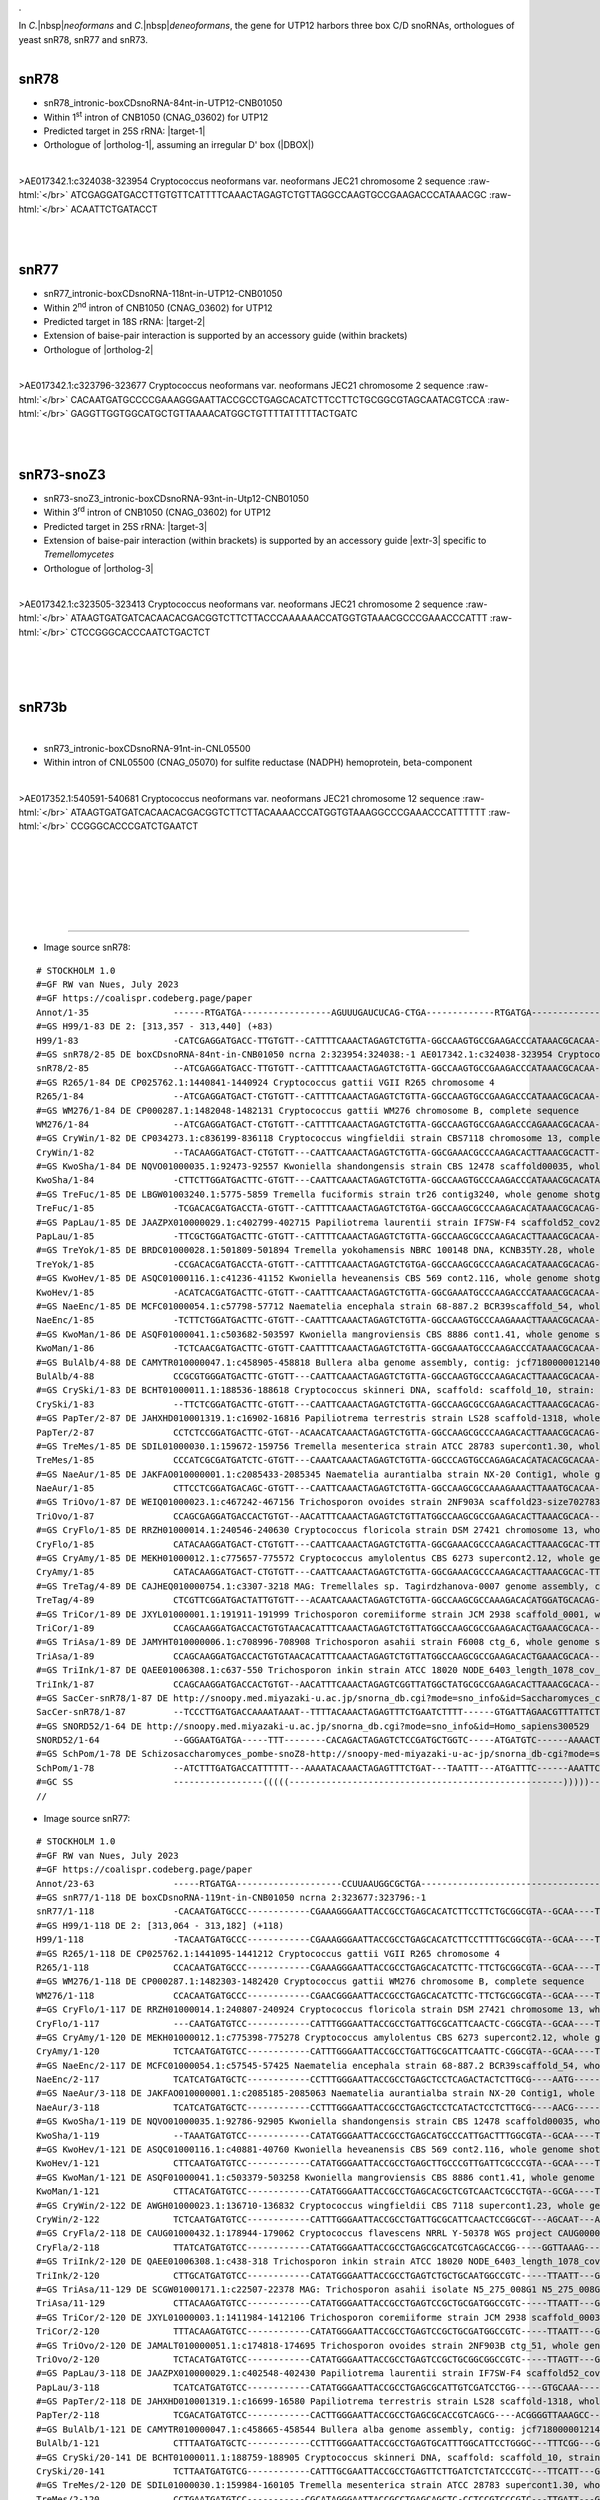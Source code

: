.. role::  raw-html(raw)
   :format: html

.. |Dbox|  replace::  :raw-html:`<span class="mononorm">guua</span>`
.. .. |Cbox|  replace::  :raw-html:`<span class="mononorm">rugauga</span>`
.. |nbsp| replace:: :raw-html:`&#x00A0;`
.. .. |extrBP|  replace:: ..S rRNA 
.. |extr-3|  replace::  :raw-html:`<span class="mononorm">ACCCA</span>`
.. |targetRNA-1|  replace:: 25S rRNA
.. |target-1| replace:: :raw-html:`<span class="mononorm">gac<a href="../18s-tab.html#snR78_25S" title="25S target">T</a>ctagtttga</span>`
.. |ortholog-1| replace:: :raw-html:`yeast <a href="http://snoopy.med.miyazaki-u.ac.jp/snorna_db.cgi?mode=sno_info&id=Saccharomyces_cerevisiae300011">snR78</a>, human <a href="http://snoopy.med.miyazaki-u.ac.jp/snorna_db.cgi?mode=sno_info&id=Homo_sapiens300529">SNORD52</a>`
.. |targetRNA-2|  replace:: 18S rRNA
.. |target-2| replace:: :raw-html:`<span class="mononorm">(agcagcc)gcgg<a href="../18s-tab.html#snR77_18S" title="18S target">T</a>aattcc</span>`
.. |ortholog-2| replace:: :raw-html:`yeast <a href="http://snoopy.med.miyazaki-u.ac.jp/snorna_db.cgi?mode=sno_info&id=Saccharomyces_cerevisiae300012">snR77</a>, human <a href="http://snoopy.med.miyazaki-u.ac.jp/snorna_db.cgi?mode=sno_info&id=Homo_sapiens300705">SNORD65</a>`
.. .. RGRYYGTYGTG
.. |targetRNA-3|  replace:: 25S rRNA
.. |target-3| replace:: :raw-html:`<span class="mononorm">(tgggttt)aga<a href="../18s-tab.html#snoZ3_25S" title="25S target">C</a>cgtcgtg</span>`
.. |ortholog-3| replace:: :raw-html:`fission yeast <a href="http://snoopy.med.miyazaki-u.ac.jp/snorna_db.cgi?mode=sno_info&id=Schizosaccharomyces_pombe300051">snoZ3</a>, yeast <a href="http://snoopy.med.miyazaki-u.ac.jp/snorna_db.cgi?mode=sno_info&id=Saccharomyces_cerevisiae300016">snR73</a>, human <a href="http://snoopy.med.miyazaki-u.ac.jp/snorna_db.cgi?mode=sno_info&id=Homo_sapiens300566">SNORD35A</a>`
.


In *C.*\ |nbsp|\ *neoformans* and *C.*\ |nbsp|\ *deneoformans*, the gene for UTP12 harbors three box C/D snoRNAs, orthologues of yeast snR78, snR77 and snR73.

.. figure:: /../_static/images/snoRNAs/utp12_h99_igb.png
   :name: utp12_h99_igb
   :align: left
   :width: 1389 px
   :height: 646 px
   :scale: 40%
   :figwidth: 100%


snR78
=====

- snR78_intronic-boxCDsnoRNA-84nt-in-UTP12-CNB01050
- Within 1\ :sup:`st` intron of CNB1050 (CNAG_03602) for UTP12
- Predicted target in |targetRNA-1|\ : |target-1|
- Orthologue of |ortholog-1|, assuming an irregular D' box (\ |DBOX|\ )

.. figure:: /../_static/images/snoRNAs/snR78-align.png
   :name: snr78-align
   :align: left
   :width: 1011 px
   :height: 430 px
   :scale: 40%
   :figwidth: 100%


.. rst-class:: mononote

>AE017342.1:c324038-323954 Cryptococcus neoformans var. neoformans JEC21 chromosome 2 sequence :raw-html:`</br>`
ATCGAGGATGACCTTGTGTTCATTTTCAAACTAGAGTCTGTTAGGCCAAGTGCCGAAGACCCATAAACGC :raw-html:`</br>`
ACAATTCTGATACCT

|
|

snR77
=====

- snR77_intronic-boxCDsnoRNA-118nt-in-UTP12-CNB01050
- Within 2\ :sup:`nd` intron of CNB1050 (CNAG_03602) for UTP12
- Predicted target in |targetRNA-2|\ : |target-2|
- Extension of baise-pair interaction is supported by an accessory guide (within brackets) 
- Orthologue of |ortholog-2|


.. figure:: /../_static/images/snoRNAs/snR77-align.png
   :name: snr77-align
   :align: left
   :width: 1425 px
   :height: 417 px
   :scale: 40%
   :figwidth: 100%


.. rst-class:: mononote


>AE017342.1:c323796-323677 Cryptococcus neoformans var. neoformans JEC21 chromosome 2 sequence :raw-html:`</br>`
CACAATGATGCCCCGAAAGGGAATTACCGCCTGAGCACATCTTCCTTCTGCGGCGTAGCAATACGTCCA :raw-html:`</br>`
GAGGTTGGTGGCATGCTGTTAAAACATGGCTGTTTTATTTTTACTGATC

|
|

snR73-snoZ3
===========

- snR73-snoZ3_intronic-boxCDsnoRNA-93nt-in-Utp12-CNB01050
- Within 3\ :sup:`rd` intron of CNB1050 (CNAG_03602) for UTP12
- Predicted target in |targetRNA-3|\ : |target-3|
- Extension of baise-pair interaction (within brackets) is supported by an accessory guide |extr-3| specific to *Tremellomycetes*
- Orthologue of |ortholog-3|


.. figure:: /../_static/images/snoRNAs/snoZ3-align.png
   :name: snoZ3-align
   :align: left
   :width: 1389 px
   :height: 235 px
   :scale: 40%
   :figwidth: 100%


.. rst-class:: mononote

>AE017342.1:c323505-323413 Cryptococcus neoformans var. neoformans JEC21 chromosome 2 sequence :raw-html:`</br>`
ATAAGTGATGATCACAACACGACGGTCTTCTTACCCAAAAAACCATGGTGTAAACGCCCGAAACCCATTT :raw-html:`</br>`
CTCCGGGCACCCAATCTGACTCT

|
|
|

snR73b
======

.. figure:: /../_static/images/snoRNAs/snR73-2_h99_igb.png
   :name: snr73-2_h99_igb
   :align: left
   :width: 1389 px
   :height: 646 px
   :scale: 40%
   :figwidth: 100%


- snR73_intronic-boxCDsnoRNA-91nt-in-CNL05500
- Within intron of CNL05500 (CNAG_05070) for sulfite reductase (NADPH) hemoprotein, beta-component

.. - Predicted target in |targetRNA-3|\ : |target-3|
.. - Orthologue of |ortholog-3|

.. figure:: /../_static/images/snoRNAs/snR73b-align.png
   :name: snr73b-align
   :align: left
   :width: 1182 px
   :height: 508 px
   :scale: 40%
   :figwidth: 100%


.. rst-class:: mononote

>AE017352.1:540591-540681 Cryptococcus neoformans var. neoformans JEC21 chromosome 12 sequence :raw-html:`</br>`
ATAAGTGATGATCACAACACGACGGTCTTCTTACAAAACCCATGGTGTAAAGGCCCGAAACCCATTTTTT :raw-html:`</br>`
CCGGGCACCCGATCTGAATCT


|
|
|
|
|
|

=======

- Image source snR78:
  
.. rst-class:: asfootnote

::

        # STOCKHOLM 1.0
        #=GF RW van Nues, July 2023
        #=GF https://coalispr.codeberg.page/paper
        Annot/1-35                ------RTGATGA-----------------AGUUUGAUCUCAG-CTGA-------------RTGATGA------------------CTGA-------
        #=GS H99/1-83 DE 2: [313,357 - 313,440] (+83)
        H99/1-83                  -CATCGAGGATGACC-TTGTGTT--CATTTTCAAACTAGAGTCTGTTA-GGCCAAGTGCCGAAGACCCATAAACGCACAA----CTCTGATA-----
        #=GS snR78/2-85 DE boxCDsnoRNA-84nt-in-CNB01050 ncrna 2:323954:324038:-1 AE017342.1:c324038-323954 Cryptococcus neoformans var. neoformans JEC21 chromosome 2 sequence
        snR78/2-85                --ATCGAGGATGACC-TTGTGTT--CATTTTCAAACTAGAGTCTGTTA-GGCCAAGTGCCGAAGACCCATAAACGCACAA----TTCTGATACC---
        #=GS R265/1-84 DE CP025762.1:1440841-1440924 Cryptococcus gattii VGII R265 chromosome 4
        R265/1-84                 --ATCGAGGATGACT-CTGTGTT--CATTTTCAAACTAGAGTCTGTTA-GGCCAAGTGCCGAAGACCCATAAACGCACAA----CTCTGATACC---
        #=GS WM276/1-84 DE CP000287.1:1482048-1482131 Cryptococcus gattii WM276 chromosome B, complete sequence
        WM276/1-84                --ATCGAGGATGACT-CTGTGTT--CATTTTCAAACTAGAGTCTGTTA-GGCCAAGTGCCGAAGACCCAGAAACGCACAA----CTCTGATACC---
        #=GS CryWin/1-82 DE CP034273.1:c836199-836118 Cryptococcus wingfieldii strain CBS7118 chromosome 13, complete sequence
        CryWin/1-82               --TACAAGGATGACT-CTGTGTT---CAATTCAAACTAGAGTCTGTTA-GGCGAAACGCCCAAGACACTTAAACGCACTT----CTCTGATCA----
        #=GS KwoSha/1-84 DE NQVO01000035.1:92473-92557 Kwoniella shandongensis strain CBS 12478 scaffold00035, whole genome shotgun sequence
        KwoSha/1-84               -CTTCTTGGATGACTTC-GTGTT---CAATTCAAACTAGAGTCTGTTA-GGCCAAGTGCCCAAGACCCATAAACGCACATA----TCTGATACC---
        #=GS TreFuc/1-85 DE LBGW01003240.1:5775-5859 Tremella fuciformis strain tr26 contig3240, whole genome shotgun sequence
        TreFuc/1-85               -TCGACACGATGACCTA-GTGTT--CATTTTCAAACTAGAGTCTGTGA-GGCCAAGCGCCCAAGACACATAAACGCACAG----CTCTGATCTC---
        #=GS PapLau/1-85 DE JAAZPX010000029.1:c402799-402715 Papiliotrema laurentii strain IF7SW-F4 scaffold52_cov208, whole genome shotgun sequence
        PapLau/1-85               -TTCGCTGGATGACTTC-GTGTT--CATTTTCAAACTAGAGTCTGTTA-GGCCAAGCGCCCAAGACACTTAAACGCACAA----CTCTGACCTC---
        #=GS TreYok/1-85 DE BRDC01000028.1:501809-501894 Tremella yokohamensis NBRC 100148 DNA, KCNB35TY.28, whole genome shotgun sequence
        TreYok/1-85               -CCGACACGATGACCTA-GTGTT--CATTTTCAAACTAGAGTCTGTGA-GGCCAAGCGCCCAAGACACATAAACGCACAG----CTCTGATCTT---
        #=GS KwoHev/1-85 DE ASQC01000116.1:c41236-41152 Kwoniella heveanensis CBS 569 cont2.116, whole genome shotgun sequence
        KwoHev/1-85               -ACATCACGATGACTTC-GTGTT--CAATTTCAAACTAGAGTCTGTTA-GGCGAAATGCCCAAGACCCATAAACGCACAA----CTCTGAACTT---
        #=GS NaeEnc/1-85 DE MCFC01000054.1:c57798-57712 Naematelia encephala strain 68-887.2 BCR39scaffold_54, whole genome shotgun sequence
        NaeEnc/1-85               -TCTTCTGGATGACTTC-GTGTT--CAATTTCAAACTAGAGTCTGTTA-GGCCAAGTGCCCAAGAAACTTAAACGCACAA----CTCTGAAACA---
        #=GS KwoMan/1-86 DE ASQF01000041.1:c503682-503597 Kwoniella mangroviensis CBS 8886 cont1.41, whole genome shotgun sequence
        KwoMan/1-86               -TCTCAACGATGACTTC-GTGTT-CAATTTTCAAACTAGAGTCTGTTA-GGCGAAATGCCCAAGACCCATAAACGCACAA----CTCTGAACTG---
        #=GS BulAlb/4-88 DE CAMYTR010000047.1:c458905-458818 Bullera alba genome assembly, contig: jcf7180000012140, whole genome shotgun sequence
        BulAlb/4-88               CCGCGTGGGATGACTTC-GTGTT---CAATTCAAACTAGAGTCTGTTA-GGCCAAGTGCCCAAGACACTTAAACGCACAA----CTCTGATCCT---
        #=GS CrySki/1-83 DE BCHT01000011.1:188536-188618 Cryptococcus skinneri DNA, scaffold: scaffold_10, strain: JCM 9039, whole genome shotgun sequence
        CrySki/1-83               --TTCTCGGATGACTTC-GTGTT---CAATTCAAACTAGAGTCTGTTA-GGCCAAGCGCCGAAGACACTTAAACGCACAG----TTCTGAATTT---
        #=GS PapTer/2-87 DE JAHXHD010001319.1:c16902-16816 Papiliotrema terrestris strain LS28 scaffold-1318, whole genome shotgun sequence
        PapTer/2-87               CCTCTCCGGATGACTTC-GTGT--ACAACATCAAACTAGAGTCTGTTA-GGCCAAGCGCCCAAGACACTTAAACGCACAG----CTCTGAACTG---
        #=GS TreMes/1-85 DE SDIL01000030.1:159672-159756 Tremella mesenterica strain ATCC 28783 supercont1.30, whole genome shotgun sequence
        TreMes/1-85               CCCATCGCGATGATCTC-GTGTT---CAAATCAAACTAGAGTCTGTTA-GGCCCAGTGCCAGAGACACATACACGCACAA----CTCTGAATGA---
        #=GS NaeAur/1-85 DE JAKFAO010000001.1:c2085433-2085345 Naematelia aurantialba strain NX-20 Contig1, whole genome shotgun sequence
        NaeAur/1-85               CTTCCTCGGATGACAGC-GTGTT---CAATTCAAACTAGAGTCTGTTA-GGCCAAGCGCCAAAGAAACTTAAATGCACAA----CTCTGATCCC---
        #=GS TriOvo/1-87 DE WEIQ01000023.1:c467242-467156 Trichosporon ovoides strain 2NF903A scaffold23-size702783, whole genome shotgun sequence
        TriOvo/1-87               CCAGCGAGGATGACCACTGTGT--AACATTTCAAACTAGAGTCTGTTATGGCCAAGCGCCGAAGACACTTAAACGCACA-----CTCTGAGCTC---
        #=GS CryFlo/1-85 DE RRZH01000014.1:240546-240630 Cryptococcus floricola strain DSM 27421 chromosome 13, whole genome shotgun sequence
        CryFlo/1-85               CATACAAGGATGACT-CTGTGTT---CAATTCAAACTAGAGTCTGTTA-GGCGAAACGCCCAAGACACTTAAACGCAC-TT---CTCTGATCAT---
        #=GS CryAmy/1-85 DE MEKH01000012.1:c775657-775572 Cryptococcus amylolentus CBS 6273 supercont2.12, whole genome shotgun sequence
        CryAmy/1-85               CATACAAGGATGACT-CTGTGTT---CAATTCAAACTAGAGTCTGTTA-GGCGAAACGCCCAAGACACTTAAACGCAC-TT---CTCTGATCAT---
        #=GS TreTag/4-89 DE CAJHEQ010000754.1:c3307-3218 MAG: Tremellales sp. Tagirdzhanova-0007 genome assembly, contig: TREM_754, whole genome shotgun sequence
        TreTag/4-89               CTCGTTCGGATGACTATTGTGTT---ACAATCAAACTAGAGTCTGTTA-GGCCAAGCGCCAAAGACACATGGATGCACAG----CTCTGATCCT---
        #=GS TriCor/1-89 DE JXYL01000001.1:191911-191999 Trichosporon coremiiforme strain JCM 2938 scaffold_0001, whole genome shotgun sequence
        TriCor/1-89               CCAGCAAGGATGACCACTGTGTAACACATTTCAAACTAGAGTCTGTTATGGCCAAGCGCCGAAGACACTGAAACGCACA-----CTCTGAGCAC---
        #=GS TriAsa/1-89 DE JAMYHT010000006.1:c708996-708908 Trichosporon asahii strain F6008 ctg_6, whole genome shotgun sequence
        TriAsa/1-89               CCAGCAAGGATGACCACTGTGTAACACATTTCAAACTAGAGTCTGTTATGGCCAAGCGCCGAAGACACTGAAACGCACA-----CTCTGAGCAC---
        #=GS TriInk/1-87 DE QAEE01006308.1:c637-550 Trichosporon inkin strain ATCC 18020 NODE_6403_length_1078_cov_5.15085_ID_89520, whole genome shotgun sequence
        TriInk/1-87               CCAGCAAGGATGACCACTGTGT--AACATTTCAAACTAGAGTCGGTTATGGCTATGCGCCGAAGACACTTAAACGCACA-----CTCTGAGCTT---
        #=GS SacCer-snR78/1-87 DE http://snoopy.med.miyazaki-u.ac.jp/snorna_db.cgi?mode=sno_info&id=Saccharomyces_cerevisiae300011
        SacCer-snR78/1-87         --TCCCTTGATGACCAAAATAAAT--TTTTACAAACTAGAGTTTCTGAATCTTTT------GTGATTAGAACGTTTATTCTTATTTCTGAGGTTTTT
        #=GS SNORD52/1-64 DE http://snoopy.med.miyazaki-u.ac.jp/snorna_db.cgi?mode=sno_info&id=Homo_sapiens300529
        SNORD52/1-64              --GGGAATGATGA-----TTT--------CACAGACTAGAGTCTCCGATGCTGGTC-----ATGATGTC------AAAACTAAGTTCTGA-------
        #=GS SchPom/1-78 DE Schizosaccharomyces_pombe-snoZ8-http://snoopy-med-miyazaki-u-ac-jp/snorna_db-cgi?mode=sno_info&id=Schizosaccharomyces_pombe300047
        SchPom/1-78               --ATCTTTGATGACCATTTTTT---AAAATACAAACTAGAGTTTCTGAT---TAATTT---ATGATTTC------AAATTC--TTGCTGAGTTTAGT
        #=GC SS                   -----------------(((((----------------------------------------------------)))))------------------
        //


- Image source snR77:
  
.. rst-class:: asfootnote

::

        # STOCKHOLM 1.0
        #=GF RW van Nues, July 2023
        #=GF https://coalispr.codeberg.page/paper
        Annot/23-63               -----RTGATGA--------------------CCUUAAUGGCGCTGA-------------------------------------------------------RTGATGA-------gCCGACGA----------CTGA-----
        #=GS snR77/1-118 DE boxCDsnoRNA-119nt-in-CNB01050 ncrna 2:323677:323796:-1
        snR77/1-118               -CACAATGATGCCC------------CGAAAGGGAATTACCGCCTGAGCACATCTTCCTTCTGCGGCGTA--GCAA----TACGTCCAGAGGTTGGT--GGCATGCTGTTAAAACATGGCTGTTTTATTTTT-ACTGATC---
        #=GS H99/1-118 DE 2: [313,064 - 313,182] (+118)            
        H99/1-118                 -TACAATGATGCCC------------CGAAAGGGAATTACCGCCTGAGCACATCTTCCTTTTGCGGCGTA--GCAA----TACGTCCAGAGGTTGGT--GGCATGCTGTCAAAACATGGCTGTTTTATTTTT-ACTGATC---
        #=GS R265/1-118 DE CP025762.1:1441095-1441212 Cryptococcus gattii VGII R265 chromosome 4
        R265/1-118                CCACAATGATGCCC------------CGAAAGGGAATTACCGCCTGAGCACATCTTC-TTCTGCGGCGTA--GCAA----TACGTCCAGAG-TTGGT--GAGATGCTGTTAAAACATGGCTGTTTTATTTTT-ACTGAGCA--
        #=GS WM276/1-118 DE CP000287.1:1482303-1482420 Cryptococcus gattii WM276 chromosome B, complete sequence
        WM276/1-118               CCACAATGATGCCC------------CGAACGGGAATTACCGCCTGAGCACATCTTC-TTCTGCGGCGTA--GCAA----TACGTCCGGAG-TTGGT--GACATGCTGTTAAAACATGGCTGTTTTATTTTT-ACTGAGCA--
        #=GS CryFlo/1-117 DE RRZH01000014.1:240807-240924 Cryptococcus floricola strain DSM 27421 chromosome 13, whole genome shotgun sequence
        CryFlo/1-117              ---CAATGATGTCC------------CATTTGGGAATTACCGCCTGATTGCGCATTCAACTC-CGGCGTA--GCAA----TACGTTGGAGTCGTCTG-CGATATGCTGTCAAAACATGGCTGTTTTATTTTT-ACTGATCC--
        #=GS CryAmy/1-120 DE MEKH01000012.1:c775398-775278 Cryptococcus amylolentus CBS 6273 supercont2.12, whole genome shotgun sequence
        CryAmy/1-120              TCTCAATGATGTCC------------CATTTGGGAATTACCGCCTGATTGCGCATTCAATTC-CGGCGTA--GCAA----TACGTTGGAGTCGTCTG-CGATATGCTGTCAAAACATGGCTGTTTTATTTTT-ACTGATTC--
        #=GS NaeEnc/2-117 DE MCFC01000054.1:c57545-57425 Naematelia encephala strain 68-887.2 BCR39scaffold_54, whole genome shotgun sequence
        NaeEnc/2-117              TCATCATGATGCTC------------CCTTTGGGAATTACCGCCTGAGCTCCTCAGACTACTCTTGCG----AATG-------CTTGAGAGCTGGGGGG-CGTTGCTGTTAAAACATGGCTGTTTTATTTCT-ACTGATCC--
        #=GS NaeAur/3-118 DE JAKFAO010000001.1:c2085185-2085063 Naematelia aurantialba strain NX-20 Contig1, whole genome shotgun sequence
        NaeAur/3-118              TCATCATGATGCTC------------CCTTTGGGAATTACCGCCTGAGCTCCTCATACTCCTCTTGCG----AACG-------CTTGAGAGCTGGGGAA-CGTTGCTGTTAAAACATGGCTGTTTTATCTTT-ACTGATCT--
        #=GS KwoSha/1-119 DE NQVO01000035.1:92786-92905 Kwoniella shandongensis strain CBS 12478 scaffold00035, whole genome shotgun sequence
        KwoSha/1-119              --TAAATGATGTCC------------CATATGGGAATTACCGCCTGAGCATGCCCATTGACTTTGGCGTA--GCAA----TACGCTGGAGACGTGGG-CAATCTGCTGATAAAACATGGCTGTTTTATTTTT-ACTGATTC--
        #=GS KwoHev/1-121 DE ASQC01000116.1:c40881-40760 Kwoniella heveanensis CBS 569 cont2.116, whole genome shotgun sequence
        KwoHev/1-121              CTTCAATGATGTCC------------CATATGGGAATTACCGCCTGAGCTTGCCCGTTGATTCGCCCGTA--GCAA----TACGGGTGATGAAGCGGGTAAATTGCTGACAAAACATGGCTGTTTTAATCT--ACTGATCA--
        #=GS KwoMan/1-121 DE ASQF01000041.1:c503379-503258 Kwoniella mangroviensis CBS 8886 cont1.41, whole genome shotgun sequence
        KwoMan/1-121              CTTACATGATGTCC------------CATATGGGAATTACCGCCTGAGCACGCTCGTCAACTCGCCTGTA--GCGA----TACAGGAGAGGAGACGGGTAATTTGCTGATAAAACATGGCTGTTTTAATTT--ACTGATTC--
        #=GS CryWin/2-122 DE AWGH01000023.1:136710-136832 Cryptococcus wingfieldii CBS 7118 supercont1.23, whole genome shotgun sequence
        CryWin/2-122              TCTCAATGATGTCC------------CATTTGGGAATTACCGCCTGATTGCGCATTCAACTCCGGCGT---AGCAAT---ACGTT--GGAGTCGTCTGCGATATGCTGTCAAAACATGGCTGTTTTATTTTTTACTGATCC--
        #=GS CryFla/2-118 DE CAUG01000432.1:178944-179062 Cryptococcus flavescens NRRL Y-50378 WGS project CAUG00000000 data, contig NODE_883_length_201895_cov_45_838108, whole genome shotgun sequence
        CryFla/2-118              TTATCATGATGTCC------------CATATGGGAATTACCGCCTGAGCGCATCGTCAGCACCGG-----GGTTAAAG-----CCGGGGCCGGCGGTGTACGATGCTGTCAAAACATGGCTGTTTTATTTT--ACTGATTC--
        #=GS TriInk/2-120 DE QAEE01006308.1:c438-318 Trichosporon inkin strain ATCC 18020 NODE_6403_length_1078_cov_5.15085_ID_89520, whole genome shotgun sequence
        TriInk/2-120              CTTGCATGATGTCC------------CATATGGGAATTACCGCCTGAGTCTGCTGCAATGGCCGTC-----TTAATT---GACGGTCGCT-GCGGTTGGGCAATGTAGACAAAACATGGCTGTTTTATTTTT-ACTGATCC--
        #=GS TriAsa/11-129 DE SCGW01000171.1:c22507-22378 MAG: Trichosporon asahii isolate N5_275_008G1 N5_275_008G1_scaffold_241, whole genome shotgun sequence
        TriAsa/11-129             CTTACAAGATGTCC------------CATATGGGAATTACCGCCTGAGTCCGCTGCGATGGCCGTC-----TTAATT---GCCGGTTGTC-GCGGTTGGGCATTGTAGACAAAACATGGCTGTTTTATTTTT-ACTGATCT--
        #=GS TriCor/2-120 DE JXYL01000003.1:1411984-1412106 Trichosporon coremiiforme strain JCM 2938 scaffold_0003, whole genome shotgun sequence
        TriCor/2-120              TTTACAAGATGTCC------------CATATGGGAATTACCGCCTGAGTCCGCTGCGATGGCCGTC-----TTAATT---GCCGGTTGTC-ACGGTTGGGCGTTGCAGACAAAACATGGCTGTTTTATTTTT-ACTGATCT--
        #=GS TriOvo/2-120 DE JAMALT010000051.1:c174818-174695 Trichosporon ovoides strain 2NF903B ctg_51, whole genome shotgun sequence
        TriOvo/2-120              TCTACATGATGTCC------------CATATGGGAATTACCGCCTGAGTCCGCTGCGGCGGCCGTC-----TTAGTT---GACGGTCGTC-GCGGTTGGGCGTTGCAGACAAAACATGGCTGTTTTATTTTT-ACTGATTT--
        #=GS PapLau/3-118 DE JAAZPX010000029.1:c402548-402430 Papiliotrema laurentii strain IF7SW-F4 scaffold52_cov208, whole genome shotgun sequence
        PapLau/3-118              TCATCATGATGTCC------------CATATGGGAATTACCGCCTGAGCGCATTGTCGATCCTGG-----GTGCAAA------TCCGGGACGGCAATGTTCATTGCTGTCAAAACATGGCTGTTTTACTTT--ACTGATCC--
        #=GS PapTer/2-118 DE JAHXHD010001319.1:c16699-16580 Papiliotrema terrestris strain LS28 scaffold-1318, whole genome shotgun sequence
        PapTer/2-118              TCGACATGATGTCC------------CACTTGGGAATTACCGCCTGAGCGCACCGTCAGCG----ACGGGGTTAAAGCC------GGAGCTGGCGGTGTACGATGCTGTCAAAACATGGCTGTTTTAATTT--ACTGATTC--
        #=GS BulAlb/1-121 DE CAMYTR010000047.1:c458665-458544 Bullera alba genome assembly, contig: jcf7180000012140, whole genome shotgun sequence
        BulAlb/1-121              CTTTAATGATGCTC------------CCTTTGGGAATTACCGCCTGAGTGCATTTGGCATTCCTGGGC---TTTCGG---GCTCGGGC-TGTTGGGTGTACGTTGCAGACAAAACATGGCTGTTTTATTTTT-ACTGAAAT--
        #=GS CrySki/20-141 DE BCHT01000011.1:188759-188905 Cryptococcus skinneri DNA, scaffold: scaffold_10, strain: JCM 9039, whole genome shotgun sequence
        CrySki/20-141             TCTTAATGATGTCG------------CATTTGCGAATTACCGCCTGAGTTCTTGATCTCTATCCCGTC---TTCATT---GCCGGGATGGATATTGAGGACGGTGCAGACGAAACATGGCTGTTTTATTTTT-ACTGAAAT--
        #=GS TreMes/2-120 DE SDIL01000030.1:159984-160105 Tremella mesenterica strain ATCC 28783 supercont1.30, whole genome shotgun sequence
        TreMes/2-120              CCTGAATGATGTCC-----------CGCATAGGGAATTACCGCCTGAGCAGCTC-CCTCCGTCCCGTC---TTGATT---GCCGGGACG-AG-GAGGAAGCACTGTTGATAGAACATGGCTGTTTTAACTT--ACTGACTC--
        #=GS TreFuc/3-121 DE LBGW01003240.1:5990-6112 Tremella fuciformis strain tr26 contig3240, whole genome shotgun sequence
        TreFuc/3-121              TCCGTATGATGTCC-----------CATATTGGGAATTACCGCCTGAGCAGCTT-CCTCCGTCCCGTC---TTCATT---GACGGGGCG-AG-GGAGAAGCACTGCTGATAGAACATGGCTGTTTTAAACTT--CTGATCT--
        #=GS KocImp/14-107 DE NBSH01000002.1:c341805-341691 Kockovaella imperatae strain NRRL Y-17943 BD324scaffold_2, whole genome shotgun sequence
        KocImp/14-107             TTTTGCGGATGATA------------CACTT-GGAATTACCGACTGAGCGCTGCTC----------------TACG----------------GAGCAGAGAAATGCTGTCGAAACATGGCTGTTTTAAATAT--CTGAACC--
        #=GS SacCer-snR77/1-88 DE http://snoopy.med.miyazaki-u.ac.jp/snorna_db.cgi?mode=sno_info&id=Saccharomyces_cerevisiae300012
        SacCer-snR77/1-88         TTCATATGATGATTATAACAAAAACAAAAGCTGGAATTACTGGCTGAACG----------------------AGTA-------------------------TATGTTGATACGTTTTTGCACTAT--------CCTGACCTAG
        #=GS SNORD65/1-73 DE http://snoopy.med.miyazaki-u.ac.jp/snorna_db.cgi?mode=sno_info&id=Homo_sapiens300705
        SNORD65/1-73              ---AAATGATGAAATCACCCAAAA---TAGCTGGAATTACCGGCAGATT-----------------------GTGT-------------------------AGTGGTGA-ACCT-ATGGTTTT-----------CTGAAG---
        #=GC SS_cons              -----------------------------------------------------------((((((-------------------))))))-----------------------------------------------------
        //


- Image source snR73-snoZ3:
  
.. rst-class:: asfootnote

::

        # STOCKHOLM 1.0
        #=GF RW van Nues, July 2023
        #=GF https://coalispr.codeberg.page/paper
        #=GS H99/1-92 DE CP003821.1:c312891-312800 Cryptococcus neoformans var. grubii H99 chromosome 2, complete sequence
        H99/1-92                   --ATAAGTGATGATCAC------AACACGACGGTCTTCTTACCCA---------AAAAAA---------CCATGGTGTAAAC--GCCCGAAACCCA------TTTTT------CCGGGCACCCAATCTGACT-------
        #=GS snR73-snoZ3/1-93 DE boxCDsnoRNA-91nt-in-CNB01050 ncrna 2:323414-323507:-1
        snR73-snoZ3/1-93           --ATAAGTGATGATCAC------AACACGACGGTCTTCTTACCCA---------AAAAA----------CCATGGTGTAAAC--GCCCGAAACCCA------TTTCT------CCGGGCACCCAATCTGACTCT-----
        #=GS WM276/1-95 DE >CP000287.1:1482592-1482686 Cryptococcus gattii WM276 chromosome B, complete sequence
        WM276/1-95                 TAATAAGTGATGATCAC------AACACGACGGTCTTCTTACCCA---------AAAAA----------CCATGGTGTAAAC--GCCCGAAACCCA------TTTCT------CCGGGCACCCAATCTGACTCT-----
        #=GS R265/1-95 DE CP025762.1:1441375-1441469 Cryptococcus gattii VGII R265 chromosome 4
        R265/1-95                  -AATAAGTGATGATCAC------AACACGACGGTCTTCTTACCCA---------AAAAA----------CCATGGTGTAAAC--GCCCGAAACCCA------TTTCT------CCGGGCACCCAATCTGACTTCT----
        #=GS R265/1-90 DE CP025760.1:c333894-333805 Cryptococcus gattii VGII R265 chromosome 2, complete sequence
        R265/1-90                  -TATAAATGATGATCAC------AACACGACGGTCTTCTTACAAA----------AC------------CCATGGTGTAAAG--GCCCGAAACCCA------TTTTT------CCGGGCGCCCGATCTGAATC------
        #=GS TreFuci/1-88 DE LBGW01003240.1:6260-6347 Tremella fuciformis strain tr26 contig3240, whole genome shotgun sequence
        TreFuci/1-88               --ATAAATGATGATCCC------AACACGACGGTCTTCTTACCCA----------A-------------CGCTGGTGAACAC--GCCCGAAACCCA------ATACA------CCGGGCAACCAATCTGAATC------
        #=GS KwoHev/4-118 DE ASQB01000008.1:49150-49269 Kwoniella heveanensis BCC8398 cont1.8, whole genome shotgun sequence
        KwoHev/4-118               ACATAAATGATGATCAC------AACACGACGGTCTTCTTACCAAGTTTTTATA-TTGC-TATAAAAACGACTGGTGAAAAC--GCCCGAAACCCAAT------AC----ATCCCGGGCAACCCATCTGACTTCG----
        #=GS TriOvpo/1-103 DE WEIQ01000050.1:53665-53788 Trichosporon ovoides strain 2NF903A scaffold50-size228216, whole genome shotgun sequence
        TriOvpo/1-103              -AATAAATGATGATCAC------ATCACGACGGTCTACTTACACA----------T-------------TCCTGGTGAAAAG--GCCCGAAACCCAATGCGTTAAATCGCATCCCGGGCACCCAATCTGAGCCAT----
        #=GS TriAsa/1-103 DE SCGW01000171.1:c22239-22126 MAG: Trichosporon asahii isolate N5_275_008G1 N5_275_008G1_scaffold_241, whole genome shotgun sequence
        TriAsa/1-103               -AATAAATGATGATCAC------ATCACGACGGTCTACTTACACA----------T-------------TCCTGGTGAAAAG--GCCCGAAACCCAATACATTAAATTGTATCCCGGGCACCCAATCTGAGCCAT----
        Annot/45-81                ------RTGATGA------------GUGCUGCCAGA-CTGA------------------------------RTGATGA-------------------------------------------------------------
        #=GS SchPom-snoZ3/1-90 DE Schizosaccharomyces_pombe snoZ3 http://snoopy.med.miyazaki-u.ac.jp/snorna_db.cgi?mode=sno_info&id=Schizosaccharomyces_pombe300051
        SchPom-snoZ3/1-90          --TCACATGATGTTTTTACTTTAATCACGACGGTCTACGTAGTTT----------CTA-----------CATTGACGAAGAT-TGCCT--------------GTGACA-------AGGCGCTTTTTCTGAATGTA----
        #=GS SacCer-snR73/1-106 DE http://snoopy.med.miyazaki-u.ac.jp/snorna_db.cgi?mode=sno_info&id=Saccharomyces_cerevisiae300016
        SacCer-snR73/1-106         --GTTTATGATGATTT-CCACATTTCACGACGGTCAACTGC----GTTTTTCGAATGTTTATCGATTAACTTTGATGATATTTCGCCT--------------GTGACA-------GGGCGTGGTA-CTGAGCTTT----
        #=GS SNORD35A/1-86 DE http://snoopy.med.miyazaki-u.ac.jp/snorna_db.cgi?mode=sno_info&id=Homo_sapiens300566
        SNORD35A/1-86              -GGCAGATGATGT----CCTTATCTCACGATGGTCTGCGGATG--TCCC-----TGT---------GGGA-ATGGCGAC--AATGCC-----------------AAT---------GGC-TT--AGCTGATGCCAGGAG
        #=GC SS_cons               ---------------------------------------------(((((((((-------)))))))))--------------(((((-------(((((------)))))--)))))--------------------
        //


- Image source snR73b:
  
.. rst-class:: asfootnote

::

        # STOCKHOLM 1.0
        #=GF RW van Nues, August 2023
        #=GF https://coalispr.codeberg.page/paper
        Annot/1-33                 ----RTGATGA-----------GUGCUGCCAGA-CTGA--------------RTGATGA-------------UGGGU-------------------------------CTGA----
        #=GS snR73b/1-91 DE boxCDsnoRNA-91nt_intronic-CNL05500 ncrna 12:540590:540681:1 AE017352.1:540591-540681 Cryptococcus neoformans var. neoformans JEC21 chromosome 12 sequence
        snR73b/1-91                ATAAGTGATGA-----TCACAACACGACGGTCTTCTTA---CAAAACCC---ATGGTGT--AAAGGCCCGAAACCCATT-----------TTTTCCGGGCACCCGA-TCTGAATCT
        #=GS WM276/1-91 DE CP000289.1:c343385-343295 Cryptococcus gattii WM276 chromosome D, complete sequence
        WM276/1-91                 ATAAATGATGA-----TCACAACACGACGGTCTTCTTA---CAAAACCC---ATGGTGT--AAAGGCCCGAAACCCATT-----------TTTTCCGGGCGCCCGA-TCTGAATCT
        #=GS in-CNAG_05070/1-89 DE CP003823.1:c352218-352130 Cryptococcus neoformans var. grubii H99 chromosome 4, complete sequence
        in-CNAG_05070/1-89         ATACGTGATGA-----TTACAACACGACGGTCTTCTTA---CAAAACCC---ATGGTGT--AAAGGCCCGAAACCCATT-----------TTTTCCGGGCACCCGA-TCTGAAT--
        #=GS R265/1-90 DE CP025760.1:c333893-333804 Cryptococcus gattii VGII R265 chromosome 2, complete sequence
        R265/1-90                  ATAAATGATGA-----TCACAACACGACGGTCTTCTTA---CAAAACCC---ATGGTGT--AAAGGCCCGAAACCCA-T-----------TTTTCCGGGCGCCCGA-TCTGAATCT
        #=GS TriGue/1-89 DE BCJX01000006.1:368421-368509 Trichosporon guehoae DNA, scaffold: scaffold_5, strain: JCM 10690, whole genome shotgun sequence
        TriGue/1-89                ATAAATGATGA-----TCACATCACGACGGTCTACTTA---CAAAACCC---ATGGTGA--AAAGGCCCGAAACCCA-T-----------TTTTCCGGGCAACCCA-TCTGAATC-
        #=GS KwoHev/1-89 DE ASQC01000116.1:c40549-40461 Kwoniella heveanensis CBS 569 cont2.116, whole genome shotgun sequence
        KwoHev/1-89                ATAAATGATGA-----TCACAACACGACGGTCTTCTTA---CCTCATG----CTGGTGT--AAACGCCCGAAACCCATT-----------TTTTGCGGGCACCCAA-TCTGACTC-
        #=GS PapLau/1-89 DE JAAZPX010000029.1:c402071-401983 Papiliotrema laurentii strain IF7SW-F4 scaffold52_cov208, whole genome shotgun sequence
        PapLau/1-89                ATATGTGATGA-----TC-CAACACGACGGTCTACTTA---CACACCA----CTGGTGA--AAAGGCCCGAAACCCATT-----------TTTACCGGGCACCCAA-TCTGATCCC
        #=GS PapLau-2/2-91 DE JAAZPX010000029.1:c402286-402196 Papiliotrema laurentii strain IF7SW-F4 scaffold52_cov208, whole genome shotgun sequence
        PapLau-2/2-91              ATGCATGATGA-----T-ACAACACGACGGTCTTCTTA---CCCGATG----TTGGTGA--AAACGCCCGAAACCCAAT----------TCTGTCCGGGCACCCAA-TCTGATCTT
        #=GS KwoMan/1-95 DE ASQF01000041.1:c503037-502943 Kwoniella mangroviensis CBS 8886 cont1.41, whole genome shotgun sequence
        KwoMan/1-95                ATAAATGATGA-----TCAC-ACACGACGGTCTTCTTA-CATATAAAAAAG-CTGGTGT--AAAGGCCCGAAACCCATT-----------TTATCCGGGCACCCAAATCTGACTCA
        #=GS KwoSha/1-92 DE NQVO01000035.1:93119-93210 Kwoniella shandongensis strain CBS 12478 scaffold00035, whole genome shotgun sequence
        KwoSha/1-92                ATAAGTGATGA-----TC-CAACACGACGGTCTTCTTA-CCAAATAACAAG-CTGGTGT--AAACGCCCG--ACCCATT-----------TTTTCCGGGCATCCAA-TCTGACTCT
        #=GS TreFuc/1-89 DE BRDD01000092.1:29078-29166 Tremella fuciformis NBRC 9317 DNA, KCNB80TF.92, whole genome shotgun sequence
        TreFuc/1-89                ATAAATGATGA-----TCCCAACACGACGGTCTTCTTA---CCATACA----ATGGTGA--AAACGCCCGAAACCCAAT------------ATACCGGGCAACCAA-TCTGAATCA
        #=GS TreYok/1-89 DE BRDC01000028.1:502293-502381 Tremella yokohamensis NBRC 100148 DNA, KCNB35TY.28, whole genome shotgun sequence
        TreYok/1-89                ATAAATGATGA-----TCCCAACACGACGGTCTTCTTA---CCATACA----ATGGTGA--AAACGCCCGAAACCCAAT------------ATACCGGGCAACCAA-TCTGAATCC
        #=GS TreMes/1-89 DE SDIL01000030.1:160258-160346 Tremella mesenterica strain ATCC 28783 supercont1.30, whole genome shotgun sequence
        TreMes/1-89                TTATGTGATGA-----TCACAACACGACGGTCTTCTTA----CCCATG----CTGGTGA--AACCGCCCGAAACCCAAT-----------TTACCCGGGCAACCAA-TCTGATCTT
        #=GS TriInk/1-98 DE QAYW01013026.1:158-255 Trichosporon inkin strain C-2155 NODE_13046_length_498_cov_3.26366_ID_255351, whole genome shotgun sequence
        TriInk/1-98                ATAAATGATGA-----TCACATCACGACGGTCTACTTA---CAACCTC----ATGGTGA--AAAGGCCCGAAACCCAAT-GCTTAAA-GCA-TCCCGGGCACCCAA-TCTGAGCCA
        #=GS TriOvo/1-99 DE WEIQ01000023.1:c466783-466685 Trichosporon ovoides strain 2NF903A scaffold23-size702783, whole genome shotgun sequence
        TriOvo/1-99                ATAAATGATGA-----TCACATCACGACGGTCTACTTA---CAACCTC----ATGGTGA--AAAGGCCCGAAACCCAAT-GCATAATCGCA-TTCCGGGCACCCAA-TCTGAGCCA
        #=GS CryFla/1-90 DE CAUG01000432.1:179417-179506 Cryptococcus flavescens NRRL Y-50378 WGS project CAUG00000000 data, contig NODE_883_length_201895_cov_45_838108, whole genome shotgun sequence
        CryFla/1-90                TCTTATGAAGA-----T-ACAACACGACGGTCTTCTTA---CCATACA----CTGGTGA--AAACGCCCGAAACCCAAT----------TCTGTCCGGGCAACCAA-TCTGAACTG
        #=GS CryFla-2/1-86 DE CAUG01000432.1:179205-179291 Cryptococcus flavescens NRRL Y-50378 WGS project CAUG00000000 data, contig NODE_883_length_201895_cov_45_838108, whole genome shotgun sequence
        CryFla-2/1-86              ATATGTGATGA-----TT-CAACACGACGGTCTACTGA----ACCTCA----ATGGTGA--AAAGGCCCGA-ACCCATT------------TTTACGGGCACCCAA-TCTGAACTC
        #=GS TreTag/1-89 DE CAJHEQ010000754.1:c2795-2707 MAG: Tremellales sp. Tagirdzhanova-0007 genome assembly, contig: TREM_754, whole genome shotgun sequence
        TreTag/1-89                TTATATGATGA-----TCACAACACGACGGTCTTCTTA----CCCTTG----GTGGTGA--AAACGCCCGAAACCCAATAC-----------TTCCGGGCAACCAA-TCTGATTCC
        #=GS TriCor/1-101 DE JXYL01000001.1:192388-192488 Trichosporon coremiiforme strain JCM 2938 scaffold_0001, whole genome shotgun sequence
        TriCor/1-101               ATAAATGATGA-----TCACATCACGACGGTCTACTTA---CATATTC----CTGGTGA--AAAGGCCCGAAACCCAATACATTAAATTGTATCCCGGGCACCCAA-TCTGAGCCA
        #=GS TriAsa/1-101 DE JAMYHT010000006.1:c708518-708418 Trichosporon asahii strain F6008 ctg_6, whole genome shotgun sequence
        TriAsa/1-101               ATAAATGATGA-----TCACATCACGACGGTCTACTTA---CACATTC----CTGGTGA--AAAGGCCCGAAACCCAATACATTAAATTGTATCCCGGGCACCCAA-TCTGAGCCA
        #=GS PapTer/1-89 DE JAHXHD010001319.1:c16230-16142 Papiliotrema terrestris strain LS28 scaffold-1318, whole genome shotgun sequence
        PapTer/1-89                TTTTATGAAGA-----TA-CAACACGACGGTCTTCTTA----CCGATG----CTGGTGA--AAACGCCCGAAACCCAAT----------TCTGTCCGGGCAACCAA-TCTGAATTT
        #=GS PapTer-2/1-86 DE JAHXHD010001319.1:c16441-16356 Papiliotrema terrestris strain LS28 scaffold-1318, whole genome shotgun sequence
        PapTer-2/1-86              ATATGTGATGA-----TT-TAACACGACGGTCTACTGA----ACCTCA----ATGGTGA--AAAGGCCCGA-ACCCATT------------TTTACGGGCACCCAA-TCTGAACTT
        #=GS VanFra/1-88 DE BEDY01000001.1:c3818632-3818545 Vanrija fragicola DNA, scaffold: scaffold_1, strain: JCM 1530, whole genome shotgun sequence
        VanFra/1-88                ACAAATGATGA-----TCAC-ACACGACGGTCTACAGA--CAAAACCC----TAGGTGA--AAAGGCCCGA-ACCCATT-----------TTACGCGGGCACTTC--TCTGACTTG
        #=GS CutOle/1-90 DE QKWL01000001.1:3879203-3879292 Cutaneotrichosporon oleaginosum strain ATCC 20508 ATCC20508_contig01, whole genome shotgun sequence
        CutOle/1-90                ATAAATGATGA-----TCCCATCACGACGGTCTACTGA--GCAAAACCA---TTGCTGA--AAAGGCCCGAAACCCATT------------TTTCCGGGCACTTC--TCTGAACCT
        #=GS KocImp/1-87 DE NBSH01000002.1:c341582-341496 Kockovaella imperatae strain NRRL Y-17943 BD324scaffold_2, whole genome shotgun sequence
        KocImp/1-87                ATATGTGATGA-----TCCAATCACGACGGTCTAC-TT---AGACACGA---CTGCTGA--AAACGTCCG--ACCCAAT------------TTTACGGACACCCAA-TCTGAACCT
        #=GS BulAlb/1-94 DE CAMYTR010000047.1:c458388-458295 Bullera alba genome assembly, contig: jcf7180000012140, whole genome shotgun sequence
        BulAlb/1-94                ATAAATGAAGA-----T-ACAACACGACGGTCTACTTACCAAAAAAAACAAACTGGTGA--AAACGCCCGAAACCCATT-------------TCCCGGGCAACCAA-TCTGAACCC
        #=GS CryFlo/1-93 DE RRZH01000014.1:241090-241183 Cryptococcus floricola strain DSM 27421 chromosome 13, whole genome shotgun sequence
        CryFlo/1-93                ATAAAGGACGA-----TCACAACACGACGGTCTTCTGA--AATAAATACA--CCGAGTAGTAAAGGCCCG--ACCCATA-----------TTATACGGGCACCCAA-TCTGAATCC
        #=GS CryAmy/1-92 DE MEKH01000012.1:c775108-775017 Cryptococcus amylolentus CBS 6273 supercont2.12, whole genome shotgun sequence
        CryAmy/1-92                ATAAAGGACGA-----TCACAACACGACGGTCTTCTGA--AATAAAAACA--CCGAGTAGTAAAGGCCCG--ACCCATA------------TATACGGGCACCCAA-TCTGAATCT
        #=GS CryWin/1-92 DE AWGH01000023.1:136998-137089 Cryptococcus wingfieldii CBS 7118 supercont1.23, whole genome shotgun sequence
        CryWin/1-92                ATAAAGGACGA-----TCACAACACGACGGTCTTCTGA--AATAAAAACA--CCGAGTAGTAAAGGCCCG--ACCCATA------------TATACGGGCACCCAA-TCTGAATCT
        Annot-SacCer/1-37          ----RTGATGA----------AGUGCUGCCAG--CTGA-------------------------------RTGATGA-----------AUUG-----------------CTGA----
        SacCer-snR73/1-103         GTTTATGATGATTTCCACATTTCACGACGGTCAACTGC----GTTTTTCGA-ATGTTTATCGATTAACTTTGATGATATTTCGCCTGTGACAGGGCGTGGTA------CTGAGC--
        #=GS SNORD35A/1-78 DE U35A Homo sapiens
        SNORD35A/1-78              GCAGATGATGTCC---TTATCTCACGATGGTCTGCGGATG--TCCC-------TGTGGGA------ATGGCGACAAT----GCC----AAT---GGC---TTAG----CTGATG--
        #=GS SNORD35B/1-79 DE U35B Homo sapiens
        SNORD35B/1-79              GCAGATGATGTTT----GTTTTCACGATGGTCTTCAGA---TGCCCA------CGTGGGCA-----CTGCTGAGAAA----GCC---ACTT---GGT---AAAA----CTGATG--
        #=GC SS_cons               -----------------------------------------------------------------(((((-------------------------)))))----------------
        //


